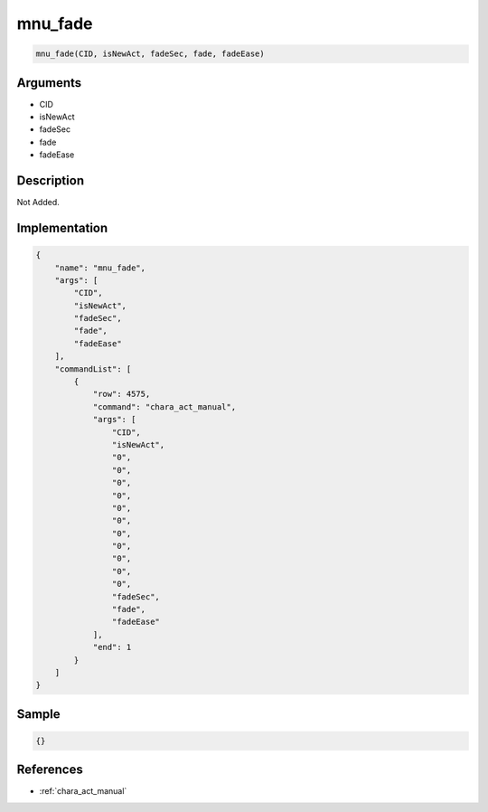 .. _mnu_fade:

mnu_fade
========================

.. code-block:: text

	mnu_fade(CID, isNewAct, fadeSec, fade, fadeEase)


Arguments
------------

* CID
* isNewAct
* fadeSec
* fade
* fadeEase

Description
-------------

Not Added.

Implementation
-------------

.. code-block:: json

	{
	    "name": "mnu_fade",
	    "args": [
	        "CID",
	        "isNewAct",
	        "fadeSec",
	        "fade",
	        "fadeEase"
	    ],
	    "commandList": [
	        {
	            "row": 4575,
	            "command": "chara_act_manual",
	            "args": [
	                "CID",
	                "isNewAct",
	                "0",
	                "0",
	                "0",
	                "0",
	                "0",
	                "0",
	                "0",
	                "0",
	                "0",
	                "0",
	                "0",
	                "fadeSec",
	                "fade",
	                "fadeEase"
	            ],
	            "end": 1
	        }
	    ]
	}

Sample
-------------

.. code-block:: json

	{}

References
-------------
* :ref:`chara_act_manual`

